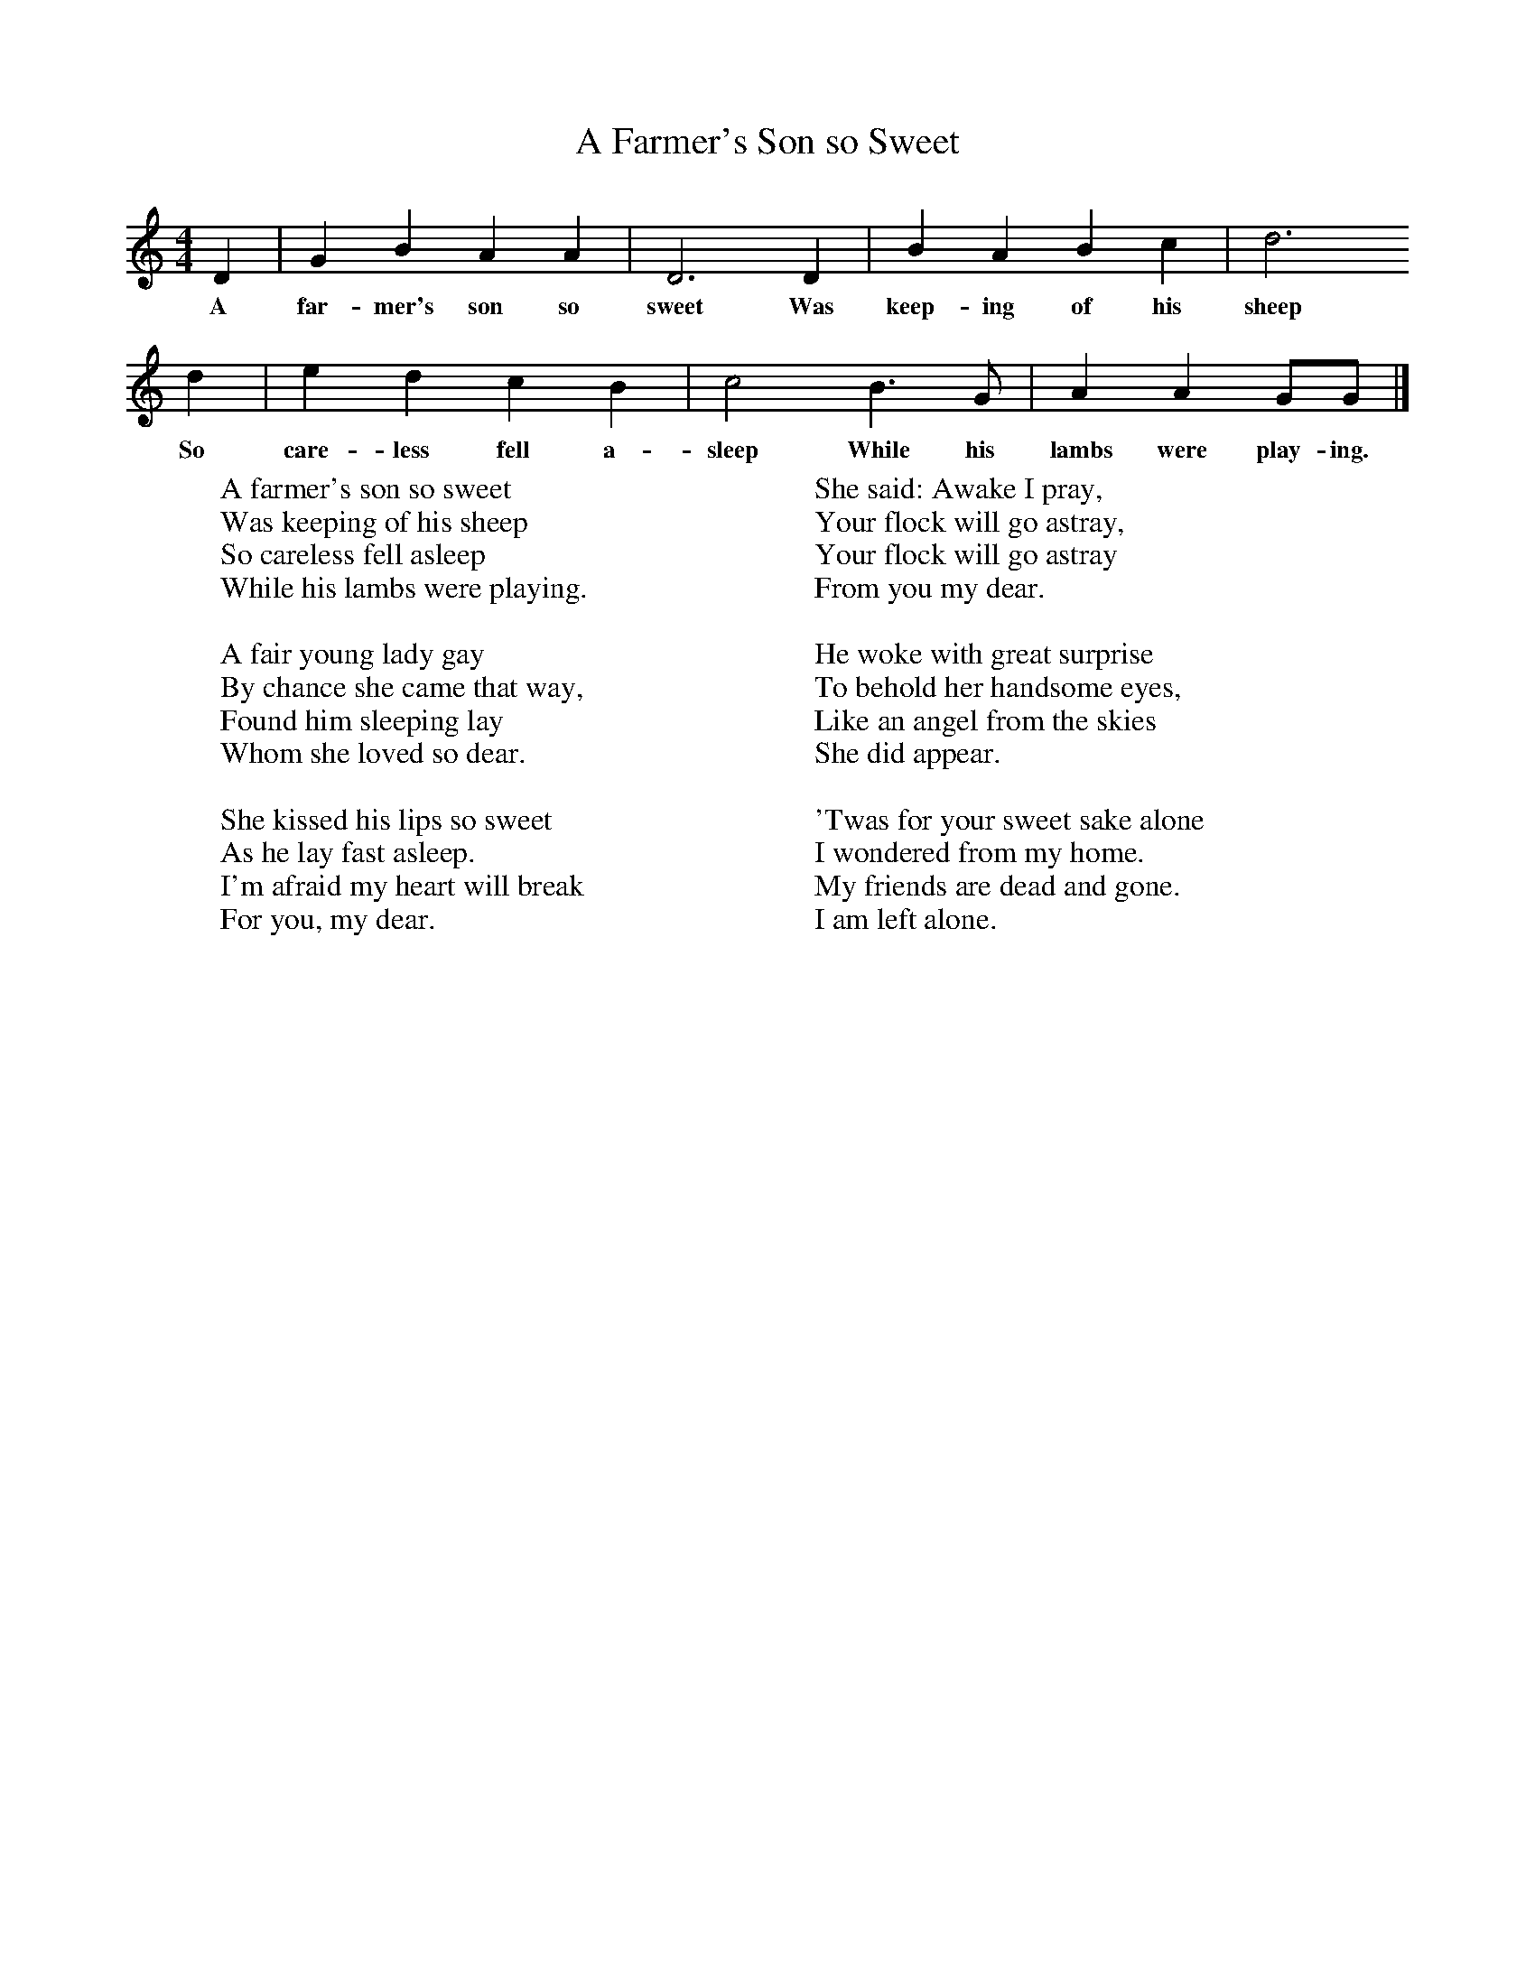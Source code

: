 X:1
T:A Farmer's Son so Sweet
B:Cecil Sharp's Collection of English Folk Songs, Vol 1, p 386, No 97, ed Maud Karpeles , Oxford University Press, 1974
S:Mrs Pike (74) (per Mrs Snow) at Somerton, Somerset, 5 January 1906.
Z:Cecil Sharp
F:http://www.folkinfo.org/songs
M:4/4     %Meter
L:1/8     %
K:C
D2 |G2 B2 A2 A2 |D6 D2 | B2 A2 B2 c2 | d6
w:A far-mer's son so sweet Was keep-ing of his sheep
d2 |e2 d2 c2 B2 |c4 B3 G |A2 A2 GG  |]
w:So care-less fell a-sleep While his lambs were play-ing.
W:A farmer's son so sweet
W:Was keeping of his sheep
W:So careless fell asleep
W:While his lambs were playing.
W:
W:A fair young lady gay
W:By chance she came that way,
W:Found him sleeping lay
W:Whom she loved so dear.
W:
W:She kissed his lips so sweet
W:As he lay fast asleep.
W:I'm afraid my heart will break
W:For you, my dear.
W:
W:She said: Awake I pray,
W:Your flock will go astray,
W:Your flock will go astray
W:From you my dear.
W:
W:He woke with great surprise
W:To behold her handsome eyes,
W:Like an angel from the skies
W:She did appear.
W:
W:'Twas for your sweet sake alone
W:I wondered from my home.
W:My friends are dead and gone.
W:I am left alone.
W:
